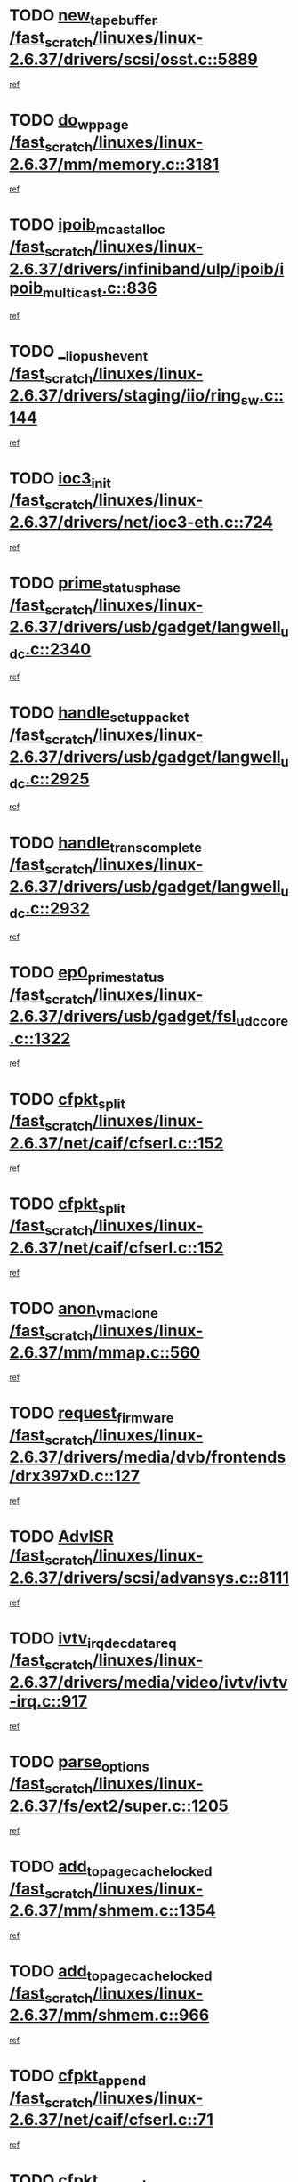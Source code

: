 * TODO [[view:/fast_scratch/linuxes/linux-2.6.37/drivers/scsi/osst.c::face=ovl-face1::linb=5889::colb=10::cole=25][new_tape_buffer /fast_scratch/linuxes/linux-2.6.37/drivers/scsi/osst.c::5889]]
[[view:/fast_scratch/linuxes/linux-2.6.37/drivers/scsi/osst.c::face=ovl-face2::linb=5852::colb=1::cole=11][ref]]
* TODO [[view:/fast_scratch/linuxes/linux-2.6.37/mm/memory.c::face=ovl-face1::linb=3181::colb=10::cole=20][do_wp_page /fast_scratch/linuxes/linux-2.6.37/mm/memory.c::3181]]
[[view:/fast_scratch/linuxes/linux-2.6.37/mm/memory.c::face=ovl-face2::linb=3176::colb=1::cole=10][ref]]
* TODO [[view:/fast_scratch/linuxes/linux-2.6.37/drivers/infiniband/ulp/ipoib/ipoib_multicast.c::face=ovl-face1::linb=836::colb=12::cole=29][ipoib_mcast_alloc /fast_scratch/linuxes/linux-2.6.37/drivers/infiniband/ulp/ipoib/ipoib_multicast.c::836]]
[[view:/fast_scratch/linuxes/linux-2.6.37/drivers/infiniband/ulp/ipoib/ipoib_multicast.c::face=ovl-face2::linb=799::colb=1::cole=10][ref]]
* TODO [[view:/fast_scratch/linuxes/linux-2.6.37/drivers/staging/iio/ring_sw.c::face=ovl-face1::linb=144::colb=8::cole=24][__iio_push_event /fast_scratch/linuxes/linux-2.6.37/drivers/staging/iio/ring_sw.c::144]]
[[view:/fast_scratch/linuxes/linux-2.6.37/drivers/staging/iio/ring_sw.c::face=ovl-face2::linb=142::colb=2::cole=11][ref]]
* TODO [[view:/fast_scratch/linuxes/linux-2.6.37/drivers/net/ioc3-eth.c::face=ovl-face1::linb=724::colb=1::cole=10][ioc3_init /fast_scratch/linuxes/linux-2.6.37/drivers/net/ioc3-eth.c::724]]
[[view:/fast_scratch/linuxes/linux-2.6.37/drivers/net/ioc3-eth.c::face=ovl-face2::linb=708::colb=1::cole=10][ref]]
* TODO [[view:/fast_scratch/linuxes/linux-2.6.37/drivers/usb/gadget/langwell_udc.c::face=ovl-face1::linb=2340::colb=7::cole=25][prime_status_phase /fast_scratch/linuxes/linux-2.6.37/drivers/usb/gadget/langwell_udc.c::2340]]
[[view:/fast_scratch/linuxes/linux-2.6.37/drivers/usb/gadget/langwell_udc.c::face=ovl-face2::linb=2300::colb=3::cole=12][ref]]
* TODO [[view:/fast_scratch/linuxes/linux-2.6.37/drivers/usb/gadget/langwell_udc.c::face=ovl-face1::linb=2925::colb=3::cole=22][handle_setup_packet /fast_scratch/linuxes/linux-2.6.37/drivers/usb/gadget/langwell_udc.c::2925]]
[[view:/fast_scratch/linuxes/linux-2.6.37/drivers/usb/gadget/langwell_udc.c::face=ovl-face2::linb=2885::colb=1::cole=10][ref]]
* TODO [[view:/fast_scratch/linuxes/linux-2.6.37/drivers/usb/gadget/langwell_udc.c::face=ovl-face1::linb=2932::colb=3::cole=24][handle_trans_complete /fast_scratch/linuxes/linux-2.6.37/drivers/usb/gadget/langwell_udc.c::2932]]
[[view:/fast_scratch/linuxes/linux-2.6.37/drivers/usb/gadget/langwell_udc.c::face=ovl-face2::linb=2885::colb=1::cole=10][ref]]
* TODO [[view:/fast_scratch/linuxes/linux-2.6.37/drivers/usb/gadget/fsl_udc_core.c::face=ovl-face1::linb=1322::colb=7::cole=23][ep0_prime_status /fast_scratch/linuxes/linux-2.6.37/drivers/usb/gadget/fsl_udc_core.c::1322]]
[[view:/fast_scratch/linuxes/linux-2.6.37/drivers/usb/gadget/fsl_udc_core.c::face=ovl-face2::linb=1299::colb=3::cole=12][ref]]
* TODO [[view:/fast_scratch/linuxes/linux-2.6.37/net/caif/cfserl.c::face=ovl-face1::linb=152::colb=14::cole=25][cfpkt_split /fast_scratch/linuxes/linux-2.6.37/net/caif/cfserl.c::152]]
[[view:/fast_scratch/linuxes/linux-2.6.37/net/caif/cfserl.c::face=ovl-face2::linb=67::colb=1::cole=10][ref]]
* TODO [[view:/fast_scratch/linuxes/linux-2.6.37/net/caif/cfserl.c::face=ovl-face1::linb=152::colb=14::cole=25][cfpkt_split /fast_scratch/linuxes/linux-2.6.37/net/caif/cfserl.c::152]]
[[view:/fast_scratch/linuxes/linux-2.6.37/net/caif/cfserl.c::face=ovl-face2::linb=159::colb=2::cole=11][ref]]
* TODO [[view:/fast_scratch/linuxes/linux-2.6.37/mm/mmap.c::face=ovl-face1::linb=560::colb=7::cole=21][anon_vma_clone /fast_scratch/linuxes/linux-2.6.37/mm/mmap.c::560]]
[[view:/fast_scratch/linuxes/linux-2.6.37/mm/mmap.c::face=ovl-face2::linb=570::colb=2::cole=11][ref]]
* TODO [[view:/fast_scratch/linuxes/linux-2.6.37/drivers/media/dvb/frontends/drx397xD.c::face=ovl-face1::linb=127::colb=6::cole=22][request_firmware /fast_scratch/linuxes/linux-2.6.37/drivers/media/dvb/frontends/drx397xD.c::127]]
[[view:/fast_scratch/linuxes/linux-2.6.37/drivers/media/dvb/frontends/drx397xD.c::face=ovl-face2::linb=120::colb=1::cole=11][ref]]
* TODO [[view:/fast_scratch/linuxes/linux-2.6.37/drivers/scsi/advansys.c::face=ovl-face1::linb=8111::colb=6::cole=12][AdvISR /fast_scratch/linuxes/linux-2.6.37/drivers/scsi/advansys.c::8111]]
[[view:/fast_scratch/linuxes/linux-2.6.37/drivers/scsi/advansys.c::face=ovl-face2::linb=8101::colb=1::cole=10][ref]]
* TODO [[view:/fast_scratch/linuxes/linux-2.6.37/drivers/media/video/ivtv/ivtv-irq.c::face=ovl-face1::linb=917::colb=2::cole=23][ivtv_irq_dec_data_req /fast_scratch/linuxes/linux-2.6.37/drivers/media/video/ivtv/ivtv-irq.c::917]]
[[view:/fast_scratch/linuxes/linux-2.6.37/drivers/media/video/ivtv/ivtv-irq.c::face=ovl-face2::linb=842::colb=1::cole=10][ref]]
* TODO [[view:/fast_scratch/linuxes/linux-2.6.37/fs/ext2/super.c::face=ovl-face1::linb=1205::colb=6::cole=19][parse_options /fast_scratch/linuxes/linux-2.6.37/fs/ext2/super.c::1205]]
[[view:/fast_scratch/linuxes/linux-2.6.37/fs/ext2/super.c::face=ovl-face2::linb=1194::colb=1::cole=10][ref]]
* TODO [[view:/fast_scratch/linuxes/linux-2.6.37/mm/shmem.c::face=ovl-face1::linb=1354::colb=23::cole=47][add_to_page_cache_locked /fast_scratch/linuxes/linux-2.6.37/mm/shmem.c::1354]]
[[view:/fast_scratch/linuxes/linux-2.6.37/mm/shmem.c::face=ovl-face2::linb=1275::colb=1::cole=10][ref]]
* TODO [[view:/fast_scratch/linuxes/linux-2.6.37/mm/shmem.c::face=ovl-face1::linb=966::colb=10::cole=34][add_to_page_cache_locked /fast_scratch/linuxes/linux-2.6.37/mm/shmem.c::966]]
[[view:/fast_scratch/linuxes/linux-2.6.37/mm/shmem.c::face=ovl-face2::linb=963::colb=1::cole=10][ref]]
* TODO [[view:/fast_scratch/linuxes/linux-2.6.37/net/caif/cfserl.c::face=ovl-face1::linb=71::colb=6::cole=18][cfpkt_append /fast_scratch/linuxes/linux-2.6.37/net/caif/cfserl.c::71]]
[[view:/fast_scratch/linuxes/linux-2.6.37/net/caif/cfserl.c::face=ovl-face2::linb=67::colb=1::cole=10][ref]]
* TODO [[view:/fast_scratch/linuxes/linux-2.6.37/net/caif/cfserl.c::face=ovl-face1::linb=163::colb=11::cole=23][cfpkt_append /fast_scratch/linuxes/linux-2.6.37/net/caif/cfserl.c::163]]
[[view:/fast_scratch/linuxes/linux-2.6.37/net/caif/cfserl.c::face=ovl-face2::linb=159::colb=2::cole=11][ref]]
* TODO [[view:/fast_scratch/linuxes/linux-2.6.37/net/caif/cfrfml.c::face=ovl-face1::linb=133::colb=12::cole=22][rfm_append /fast_scratch/linuxes/linux-2.6.37/net/caif/cfrfml.c::133]]
[[view:/fast_scratch/linuxes/linux-2.6.37/net/caif/cfrfml.c::face=ovl-face2::linb=112::colb=1::cole=10][ref]]
* TODO [[view:/fast_scratch/linuxes/linux-2.6.37/net/caif/cfrfml.c::face=ovl-face1::linb=153::colb=11::cole=21][rfm_append /fast_scratch/linuxes/linux-2.6.37/net/caif/cfrfml.c::153]]
[[view:/fast_scratch/linuxes/linux-2.6.37/net/caif/cfrfml.c::face=ovl-face2::linb=112::colb=1::cole=10][ref]]
* TODO [[view:/fast_scratch/linuxes/linux-2.6.37/fs/jffs2/wbuf.c::face=ovl-face1::linb=916::colb=1::cole=19][jffs2_block_refile /fast_scratch/linuxes/linux-2.6.37/fs/jffs2/wbuf.c::916]]
[[view:/fast_scratch/linuxes/linux-2.6.37/fs/jffs2/wbuf.c::face=ovl-face2::linb=913::colb=1::cole=10][ref]]
* TODO [[view:/fast_scratch/linuxes/linux-2.6.37/fs/jffs2/wbuf.c::face=ovl-face1::linb=281::colb=2::cole=20][jffs2_block_refile /fast_scratch/linuxes/linux-2.6.37/fs/jffs2/wbuf.c::281]]
[[view:/fast_scratch/linuxes/linux-2.6.37/fs/jffs2/wbuf.c::face=ovl-face2::linb=279::colb=1::cole=10][ref]]
* TODO [[view:/fast_scratch/linuxes/linux-2.6.37/fs/jffs2/wbuf.c::face=ovl-face1::linb=283::colb=2::cole=20][jffs2_block_refile /fast_scratch/linuxes/linux-2.6.37/fs/jffs2/wbuf.c::283]]
[[view:/fast_scratch/linuxes/linux-2.6.37/fs/jffs2/wbuf.c::face=ovl-face2::linb=279::colb=1::cole=10][ref]]
* TODO [[view:/fast_scratch/linuxes/linux-2.6.37/fs/jffs2/wbuf.c::face=ovl-face1::linb=497::colb=8::cole=28][jffs2_gc_fetch_inode /fast_scratch/linuxes/linux-2.6.37/fs/jffs2/wbuf.c::497]]
[[view:/fast_scratch/linuxes/linux-2.6.37/fs/jffs2/wbuf.c::face=ovl-face2::linb=454::colb=1::cole=10][ref]]
* TODO [[view:/fast_scratch/linuxes/linux-2.6.37/fs/jbd2/journal.c::face=ovl-face1::linb=2423::colb=6::cole=11][bdget /fast_scratch/linuxes/linux-2.6.37/fs/jbd2/journal.c::2423]]
[[view:/fast_scratch/linuxes/linux-2.6.37/fs/jbd2/journal.c::face=ovl-face2::linb=2411::colb=1::cole=10][ref]]
* TODO [[view:/fast_scratch/linuxes/linux-2.6.37/drivers/staging/iio/ring_sw.c::face=ovl-face1::linb=128::colb=8::cole=40][iio_push_or_escallate_ring_event /fast_scratch/linuxes/linux-2.6.37/drivers/staging/iio/ring_sw.c::128]]
[[view:/fast_scratch/linuxes/linux-2.6.37/drivers/staging/iio/ring_sw.c::face=ovl-face2::linb=126::colb=2::cole=11][ref]]
* TODO [[view:/fast_scratch/linuxes/linux-2.6.37/drivers/usb/gadget/amd5536udc.c::face=ovl-face1::linb=3042::colb=3::cole=17][usb_disconnect /fast_scratch/linuxes/linux-2.6.37/drivers/usb/gadget/amd5536udc.c::3042]]
[[view:/fast_scratch/linuxes/linux-2.6.37/drivers/usb/gadget/amd5536udc.c::face=ovl-face2::linb=2874::colb=2::cole=11][ref]]
* TODO [[view:/fast_scratch/linuxes/linux-2.6.37/drivers/usb/gadget/amd5536udc.c::face=ovl-face1::linb=3042::colb=3::cole=17][usb_disconnect /fast_scratch/linuxes/linux-2.6.37/drivers/usb/gadget/amd5536udc.c::3042]]
[[view:/fast_scratch/linuxes/linux-2.6.37/drivers/usb/gadget/amd5536udc.c::face=ovl-face2::linb=2934::colb=2::cole=11][ref]]
* TODO [[view:/fast_scratch/linuxes/linux-2.6.37/drivers/usb/gadget/amd5536udc.c::face=ovl-face1::linb=3042::colb=3::cole=17][usb_disconnect /fast_scratch/linuxes/linux-2.6.37/drivers/usb/gadget/amd5536udc.c::3042]]
[[view:/fast_scratch/linuxes/linux-2.6.37/drivers/usb/gadget/amd5536udc.c::face=ovl-face2::linb=2957::colb=2::cole=11][ref]]
* TODO [[view:/fast_scratch/linuxes/linux-2.6.37/drivers/usb/gadget/amd5536udc.c::face=ovl-face1::linb=3042::colb=3::cole=17][usb_disconnect /fast_scratch/linuxes/linux-2.6.37/drivers/usb/gadget/amd5536udc.c::3042]]
[[view:/fast_scratch/linuxes/linux-2.6.37/drivers/usb/gadget/amd5536udc.c::face=ovl-face2::linb=3000::colb=3::cole=12][ref]]
* TODO [[view:/fast_scratch/linuxes/linux-2.6.37/drivers/usb/gadget/amd5536udc.c::face=ovl-face1::linb=3096::colb=13::cole=24][udc_dev_isr /fast_scratch/linuxes/linux-2.6.37/drivers/usb/gadget/amd5536udc.c::3096]]
[[view:/fast_scratch/linuxes/linux-2.6.37/drivers/usb/gadget/amd5536udc.c::face=ovl-face2::linb=3059::colb=1::cole=10][ref]]
* TODO [[view:/fast_scratch/linuxes/linux-2.6.37/drivers/scsi/osst.c::face=ovl-face1::linb=6011::colb=3::cole=21][osst_sysfs_destroy /fast_scratch/linuxes/linux-2.6.37/drivers/scsi/osst.c::6011]]
[[view:/fast_scratch/linuxes/linux-2.6.37/drivers/scsi/osst.c::face=ovl-face2::linb=6008::colb=1::cole=11][ref]]
* TODO [[view:/fast_scratch/linuxes/linux-2.6.37/drivers/scsi/osst.c::face=ovl-face1::linb=6012::colb=3::cole=21][osst_sysfs_destroy /fast_scratch/linuxes/linux-2.6.37/drivers/scsi/osst.c::6012]]
[[view:/fast_scratch/linuxes/linux-2.6.37/drivers/scsi/osst.c::face=ovl-face2::linb=6008::colb=1::cole=11][ref]]
* TODO [[view:/fast_scratch/linuxes/linux-2.6.37/fs/afs/flock.c::face=ovl-face1::linb=412::colb=7::cole=22][posix_lock_file /fast_scratch/linuxes/linux-2.6.37/fs/afs/flock.c::412]]
[[view:/fast_scratch/linuxes/linux-2.6.37/fs/afs/flock.c::face=ovl-face2::linb=289::colb=1::cole=10][ref]]
* TODO [[view:/fast_scratch/linuxes/linux-2.6.37/fs/afs/flock.c::face=ovl-face1::linb=412::colb=7::cole=22][posix_lock_file /fast_scratch/linuxes/linux-2.6.37/fs/afs/flock.c::412]]
[[view:/fast_scratch/linuxes/linux-2.6.37/fs/afs/flock.c::face=ovl-face2::linb=358::colb=2::cole=11][ref]]
* TODO [[view:/fast_scratch/linuxes/linux-2.6.37/fs/afs/flock.c::face=ovl-face1::linb=412::colb=7::cole=22][posix_lock_file /fast_scratch/linuxes/linux-2.6.37/fs/afs/flock.c::412]]
[[view:/fast_scratch/linuxes/linux-2.6.37/fs/afs/flock.c::face=ovl-face2::linb=367::colb=1::cole=10][ref]]
* TODO [[view:/fast_scratch/linuxes/linux-2.6.37/fs/afs/flock.c::face=ovl-face1::linb=412::colb=7::cole=22][posix_lock_file /fast_scratch/linuxes/linux-2.6.37/fs/afs/flock.c::412]]
[[view:/fast_scratch/linuxes/linux-2.6.37/fs/afs/flock.c::face=ovl-face2::linb=397::colb=1::cole=10][ref]]
* TODO [[view:/fast_scratch/linuxes/linux-2.6.37/fs/afs/flock.c::face=ovl-face1::linb=457::colb=7::cole=22][posix_lock_file /fast_scratch/linuxes/linux-2.6.37/fs/afs/flock.c::457]]
[[view:/fast_scratch/linuxes/linux-2.6.37/fs/afs/flock.c::face=ovl-face2::linb=456::colb=1::cole=10][ref]]
* TODO [[view:/fast_scratch/linuxes/linux-2.6.37/drivers/tty/tty_io.c::face=ovl-face1::linb=579::colb=2::cole=14][__tty_fasync /fast_scratch/linuxes/linux-2.6.37/drivers/tty/tty_io.c::579]]
[[view:/fast_scratch/linuxes/linux-2.6.37/drivers/tty/tty_io.c::face=ovl-face2::linb=570::colb=1::cole=10][ref]]
* TODO [[view:/fast_scratch/linuxes/linux-2.6.37/mm/mmap.c::face=ovl-face1::linb=648::colb=3::cole=7][fput /fast_scratch/linuxes/linux-2.6.37/mm/mmap.c::648]]
[[view:/fast_scratch/linuxes/linux-2.6.37/mm/mmap.c::face=ovl-face2::linb=570::colb=2::cole=11][ref]]
* TODO [[view:/fast_scratch/linuxes/linux-2.6.37/mm/mmap.c::face=ovl-face1::linb=650::colb=4::cole=24][removed_exe_file_vma /fast_scratch/linuxes/linux-2.6.37/mm/mmap.c::650]]
[[view:/fast_scratch/linuxes/linux-2.6.37/mm/mmap.c::face=ovl-face2::linb=570::colb=2::cole=11][ref]]
* TODO [[view:/fast_scratch/linuxes/linux-2.6.37/net/mac80211/mesh_pathtbl.c::face=ovl-face1::linb=339::colb=10::cole=25][mesh_table_grow /fast_scratch/linuxes/linux-2.6.37/net/mac80211/mesh_pathtbl.c::339]]
[[view:/fast_scratch/linuxes/linux-2.6.37/net/mac80211/mesh_pathtbl.c::face=ovl-face2::linb=337::colb=1::cole=11][ref]]
* TODO [[view:/fast_scratch/linuxes/linux-2.6.37/net/mac80211/mesh_pathtbl.c::face=ovl-face1::linb=357::colb=10::cole=25][mesh_table_grow /fast_scratch/linuxes/linux-2.6.37/net/mac80211/mesh_pathtbl.c::357]]
[[view:/fast_scratch/linuxes/linux-2.6.37/net/mac80211/mesh_pathtbl.c::face=ovl-face2::linb=355::colb=1::cole=11][ref]]
* TODO [[view:/fast_scratch/linuxes/linux-2.6.37/arch/xtensa/platforms/iss/network.c::face=ovl-face1::linb=432::colb=3::cole=12][dev_close /fast_scratch/linuxes/linux-2.6.37/arch/xtensa/platforms/iss/network.c::432]]
[[view:/fast_scratch/linuxes/linux-2.6.37/arch/xtensa/platforms/iss/network.c::face=ovl-face2::linb=412::colb=1::cole=10][ref]]
* TODO [[view:/fast_scratch/linuxes/linux-2.6.37/drivers/net/xen-netfront.c::face=ovl-face1::linb=975::colb=1::cole=24][xennet_alloc_rx_buffers /fast_scratch/linuxes/linux-2.6.37/drivers/net/xen-netfront.c::975]]
[[view:/fast_scratch/linuxes/linux-2.6.37/drivers/net/xen-netfront.c::face=ovl-face2::linb=868::colb=1::cole=10][ref]]
* TODO [[view:/fast_scratch/linuxes/linux-2.6.37/drivers/net/defxx.c::face=ovl-face1::linb=1904::colb=2::cole=16][dfx_int_common /fast_scratch/linuxes/linux-2.6.37/drivers/net/defxx.c::1904]]
[[view:/fast_scratch/linuxes/linux-2.6.37/drivers/net/defxx.c::face=ovl-face2::linb=1897::colb=2::cole=11][ref]]
* TODO [[view:/fast_scratch/linuxes/linux-2.6.37/drivers/net/defxx.c::face=ovl-face1::linb=1930::colb=2::cole=16][dfx_int_common /fast_scratch/linuxes/linux-2.6.37/drivers/net/defxx.c::1930]]
[[view:/fast_scratch/linuxes/linux-2.6.37/drivers/net/defxx.c::face=ovl-face2::linb=1923::colb=2::cole=11][ref]]
* TODO [[view:/fast_scratch/linuxes/linux-2.6.37/drivers/net/defxx.c::face=ovl-face1::linb=1955::colb=2::cole=16][dfx_int_common /fast_scratch/linuxes/linux-2.6.37/drivers/net/defxx.c::1955]]
[[view:/fast_scratch/linuxes/linux-2.6.37/drivers/net/defxx.c::face=ovl-face2::linb=1952::colb=2::cole=11][ref]]
* TODO [[view:/fast_scratch/linuxes/linux-2.6.37/drivers/usb/host/r8a66597-hcd.c::face=ovl-face1::linb=1651::colb=3::cole=26][r8a66597_usb_disconnect /fast_scratch/linuxes/linux-2.6.37/drivers/usb/host/r8a66597-hcd.c::1651]]
[[view:/fast_scratch/linuxes/linux-2.6.37/drivers/usb/host/r8a66597-hcd.c::face=ovl-face2::linb=1628::colb=1::cole=10][ref]]
* TODO [[view:/fast_scratch/linuxes/linux-2.6.37/drivers/usb/host/r8a66597-hcd.c::face=ovl-face1::linb=1671::colb=3::cole=26][r8a66597_usb_disconnect /fast_scratch/linuxes/linux-2.6.37/drivers/usb/host/r8a66597-hcd.c::1671]]
[[view:/fast_scratch/linuxes/linux-2.6.37/drivers/usb/host/r8a66597-hcd.c::face=ovl-face2::linb=1628::colb=1::cole=10][ref]]
* TODO [[view:/fast_scratch/linuxes/linux-2.6.37/drivers/usb/host/r8a66597-hcd.c::face=ovl-face1::linb=1682::colb=3::cole=19][check_next_phase /fast_scratch/linuxes/linux-2.6.37/drivers/usb/host/r8a66597-hcd.c::1682]]
[[view:/fast_scratch/linuxes/linux-2.6.37/drivers/usb/host/r8a66597-hcd.c::face=ovl-face2::linb=1628::colb=1::cole=10][ref]]
* TODO [[view:/fast_scratch/linuxes/linux-2.6.37/drivers/usb/host/r8a66597-hcd.c::face=ovl-face1::linb=1686::colb=3::cole=19][check_next_phase /fast_scratch/linuxes/linux-2.6.37/drivers/usb/host/r8a66597-hcd.c::1686]]
[[view:/fast_scratch/linuxes/linux-2.6.37/drivers/usb/host/r8a66597-hcd.c::face=ovl-face2::linb=1628::colb=1::cole=10][ref]]
* TODO [[view:/fast_scratch/linuxes/linux-2.6.37/drivers/usb/host/r8a66597-hcd.c::face=ovl-face1::linb=1693::colb=3::cole=17][irq_pipe_empty /fast_scratch/linuxes/linux-2.6.37/drivers/usb/host/r8a66597-hcd.c::1693]]
[[view:/fast_scratch/linuxes/linux-2.6.37/drivers/usb/host/r8a66597-hcd.c::face=ovl-face2::linb=1628::colb=1::cole=10][ref]]
* TODO [[view:/fast_scratch/linuxes/linux-2.6.37/drivers/usb/host/r8a66597-hcd.c::face=ovl-face1::linb=1695::colb=3::cole=16][irq_pipe_nrdy /fast_scratch/linuxes/linux-2.6.37/drivers/usb/host/r8a66597-hcd.c::1695]]
[[view:/fast_scratch/linuxes/linux-2.6.37/drivers/usb/host/r8a66597-hcd.c::face=ovl-face2::linb=1628::colb=1::cole=10][ref]]
* TODO [[view:/fast_scratch/linuxes/linux-2.6.37/drivers/usb/host/r8a66597-hcd.c::face=ovl-face1::linb=1691::colb=3::cole=17][irq_pipe_ready /fast_scratch/linuxes/linux-2.6.37/drivers/usb/host/r8a66597-hcd.c::1691]]
[[view:/fast_scratch/linuxes/linux-2.6.37/drivers/usb/host/r8a66597-hcd.c::face=ovl-face2::linb=1628::colb=1::cole=10][ref]]
* TODO [[view:/fast_scratch/linuxes/linux-2.6.37/drivers/net/3c59x.c::face=ovl-face1::linb=2444::colb=3::cole=15][vortex_error /fast_scratch/linuxes/linux-2.6.37/drivers/net/3c59x.c::2444]]
[[view:/fast_scratch/linuxes/linux-2.6.37/drivers/net/3c59x.c::face=ovl-face2::linb=2362::colb=1::cole=10][ref]]
* TODO [[view:/fast_scratch/linuxes/linux-2.6.37/drivers/net/3c59x.c::face=ovl-face1::linb=2308::colb=3::cole=15][vortex_error /fast_scratch/linuxes/linux-2.6.37/drivers/net/3c59x.c::2308]]
[[view:/fast_scratch/linuxes/linux-2.6.37/drivers/net/3c59x.c::face=ovl-face2::linb=2242::colb=1::cole=10][ref]]
* TODO [[view:/fast_scratch/linuxes/linux-2.6.37/drivers/usb/gadget/goku_udc.c::face=ovl-face1::linb=1537::colb=2::cole=9][command /fast_scratch/linuxes/linux-2.6.37/drivers/usb/gadget/goku_udc.c::1537]]
[[view:/fast_scratch/linuxes/linux-2.6.37/drivers/usb/gadget/goku_udc.c::face=ovl-face2::linb=1530::colb=1::cole=10][ref]]
* TODO [[view:/fast_scratch/linuxes/linux-2.6.37/drivers/usb/gadget/goku_udc.c::face=ovl-face1::linb=1646::colb=2::cole=11][ep0_setup /fast_scratch/linuxes/linux-2.6.37/drivers/usb/gadget/goku_udc.c::1646]]
[[view:/fast_scratch/linuxes/linux-2.6.37/drivers/usb/gadget/goku_udc.c::face=ovl-face2::linb=1559::colb=1::cole=10][ref]]
* TODO [[view:/fast_scratch/linuxes/linux-2.6.37/drivers/usb/gadget/goku_udc.c::face=ovl-face1::linb=1646::colb=2::cole=11][ep0_setup /fast_scratch/linuxes/linux-2.6.37/drivers/usb/gadget/goku_udc.c::1646]]
[[view:/fast_scratch/linuxes/linux-2.6.37/drivers/usb/gadget/goku_udc.c::face=ovl-face2::linb=1612::colb=5::cole=14][ref]]
* TODO [[view:/fast_scratch/linuxes/linux-2.6.37/drivers/usb/gadget/goku_udc.c::face=ovl-face1::linb=1646::colb=2::cole=11][ep0_setup /fast_scratch/linuxes/linux-2.6.37/drivers/usb/gadget/goku_udc.c::1646]]
[[view:/fast_scratch/linuxes/linux-2.6.37/drivers/usb/gadget/goku_udc.c::face=ovl-face2::linb=1627::colb=5::cole=14][ref]]
* TODO [[view:/fast_scratch/linuxes/linux-2.6.37/drivers/usb/gadget/goku_udc.c::face=ovl-face1::linb=1653::colb=3::cole=7][nuke /fast_scratch/linuxes/linux-2.6.37/drivers/usb/gadget/goku_udc.c::1653]]
[[view:/fast_scratch/linuxes/linux-2.6.37/drivers/usb/gadget/goku_udc.c::face=ovl-face2::linb=1559::colb=1::cole=10][ref]]
* TODO [[view:/fast_scratch/linuxes/linux-2.6.37/drivers/usb/gadget/goku_udc.c::face=ovl-face1::linb=1653::colb=3::cole=7][nuke /fast_scratch/linuxes/linux-2.6.37/drivers/usb/gadget/goku_udc.c::1653]]
[[view:/fast_scratch/linuxes/linux-2.6.37/drivers/usb/gadget/goku_udc.c::face=ovl-face2::linb=1612::colb=5::cole=14][ref]]
* TODO [[view:/fast_scratch/linuxes/linux-2.6.37/drivers/usb/gadget/goku_udc.c::face=ovl-face1::linb=1653::colb=3::cole=7][nuke /fast_scratch/linuxes/linux-2.6.37/drivers/usb/gadget/goku_udc.c::1653]]
[[view:/fast_scratch/linuxes/linux-2.6.37/drivers/usb/gadget/goku_udc.c::face=ovl-face2::linb=1627::colb=5::cole=14][ref]]
* TODO [[view:/fast_scratch/linuxes/linux-2.6.37/drivers/usb/gadget/goku_udc.c::face=ovl-face1::linb=1571::colb=3::cole=16][stop_activity /fast_scratch/linuxes/linux-2.6.37/drivers/usb/gadget/goku_udc.c::1571]]
[[view:/fast_scratch/linuxes/linux-2.6.37/drivers/usb/gadget/goku_udc.c::face=ovl-face2::linb=1559::colb=1::cole=10][ref]]
* TODO [[view:/fast_scratch/linuxes/linux-2.6.37/drivers/usb/gadget/goku_udc.c::face=ovl-face1::linb=1571::colb=3::cole=16][stop_activity /fast_scratch/linuxes/linux-2.6.37/drivers/usb/gadget/goku_udc.c::1571]]
[[view:/fast_scratch/linuxes/linux-2.6.37/drivers/usb/gadget/goku_udc.c::face=ovl-face2::linb=1612::colb=5::cole=14][ref]]
* TODO [[view:/fast_scratch/linuxes/linux-2.6.37/drivers/usb/gadget/goku_udc.c::face=ovl-face1::linb=1571::colb=3::cole=16][stop_activity /fast_scratch/linuxes/linux-2.6.37/drivers/usb/gadget/goku_udc.c::1571]]
[[view:/fast_scratch/linuxes/linux-2.6.37/drivers/usb/gadget/goku_udc.c::face=ovl-face2::linb=1627::colb=5::cole=14][ref]]
* TODO [[view:/fast_scratch/linuxes/linux-2.6.37/drivers/usb/gadget/goku_udc.c::face=ovl-face1::linb=1586::colb=5::cole=18][stop_activity /fast_scratch/linuxes/linux-2.6.37/drivers/usb/gadget/goku_udc.c::1586]]
[[view:/fast_scratch/linuxes/linux-2.6.37/drivers/usb/gadget/goku_udc.c::face=ovl-face2::linb=1559::colb=1::cole=10][ref]]
* TODO [[view:/fast_scratch/linuxes/linux-2.6.37/drivers/usb/gadget/goku_udc.c::face=ovl-face1::linb=1586::colb=5::cole=18][stop_activity /fast_scratch/linuxes/linux-2.6.37/drivers/usb/gadget/goku_udc.c::1586]]
[[view:/fast_scratch/linuxes/linux-2.6.37/drivers/usb/gadget/goku_udc.c::face=ovl-face2::linb=1612::colb=5::cole=14][ref]]
* TODO [[view:/fast_scratch/linuxes/linux-2.6.37/drivers/usb/gadget/goku_udc.c::face=ovl-face1::linb=1586::colb=5::cole=18][stop_activity /fast_scratch/linuxes/linux-2.6.37/drivers/usb/gadget/goku_udc.c::1586]]
[[view:/fast_scratch/linuxes/linux-2.6.37/drivers/usb/gadget/goku_udc.c::face=ovl-face2::linb=1627::colb=5::cole=14][ref]]
* TODO [[view:/fast_scratch/linuxes/linux-2.6.37/drivers/usb/gadget/goku_udc.c::face=ovl-face1::linb=1582::colb=4::cole=13][ep0_start /fast_scratch/linuxes/linux-2.6.37/drivers/usb/gadget/goku_udc.c::1582]]
[[view:/fast_scratch/linuxes/linux-2.6.37/drivers/usb/gadget/goku_udc.c::face=ovl-face2::linb=1559::colb=1::cole=10][ref]]
* TODO [[view:/fast_scratch/linuxes/linux-2.6.37/drivers/usb/gadget/goku_udc.c::face=ovl-face1::linb=1582::colb=4::cole=13][ep0_start /fast_scratch/linuxes/linux-2.6.37/drivers/usb/gadget/goku_udc.c::1582]]
[[view:/fast_scratch/linuxes/linux-2.6.37/drivers/usb/gadget/goku_udc.c::face=ovl-face2::linb=1612::colb=5::cole=14][ref]]
* TODO [[view:/fast_scratch/linuxes/linux-2.6.37/drivers/usb/gadget/goku_udc.c::face=ovl-face1::linb=1582::colb=4::cole=13][ep0_start /fast_scratch/linuxes/linux-2.6.37/drivers/usb/gadget/goku_udc.c::1582]]
[[view:/fast_scratch/linuxes/linux-2.6.37/drivers/usb/gadget/goku_udc.c::face=ovl-face2::linb=1627::colb=5::cole=14][ref]]
* TODO [[view:/fast_scratch/linuxes/linux-2.6.37/drivers/usb/gadget/goku_udc.c::face=ovl-face1::linb=1407::colb=2::cole=12][udc_enable /fast_scratch/linuxes/linux-2.6.37/drivers/usb/gadget/goku_udc.c::1407]]
[[view:/fast_scratch/linuxes/linux-2.6.37/drivers/usb/gadget/goku_udc.c::face=ovl-face2::linb=1403::colb=2::cole=11][ref]]
* TODO [[view:/fast_scratch/linuxes/linux-2.6.37/arch/powerpc/platforms/pasemi/dma_lib.c::face=ovl-face1::linb=531::colb=12::cole=26][pci_get_device /fast_scratch/linuxes/linux-2.6.37/arch/powerpc/platforms/pasemi/dma_lib.c::531]]
[[view:/fast_scratch/linuxes/linux-2.6.37/arch/powerpc/platforms/pasemi/dma_lib.c::face=ovl-face2::linb=525::colb=1::cole=10][ref]]
* TODO [[view:/fast_scratch/linuxes/linux-2.6.37/arch/powerpc/platforms/pasemi/dma_lib.c::face=ovl-face1::linb=540::colb=12::cole=26][pci_get_device /fast_scratch/linuxes/linux-2.6.37/arch/powerpc/platforms/pasemi/dma_lib.c::540]]
[[view:/fast_scratch/linuxes/linux-2.6.37/arch/powerpc/platforms/pasemi/dma_lib.c::face=ovl-face2::linb=525::colb=1::cole=10][ref]]
* TODO [[view:/fast_scratch/linuxes/linux-2.6.37/arch/powerpc/platforms/pasemi/dma_lib.c::face=ovl-face1::linb=557::colb=13::cole=27][pci_get_device /fast_scratch/linuxes/linux-2.6.37/arch/powerpc/platforms/pasemi/dma_lib.c::557]]
[[view:/fast_scratch/linuxes/linux-2.6.37/arch/powerpc/platforms/pasemi/dma_lib.c::face=ovl-face2::linb=525::colb=1::cole=10][ref]]
* TODO [[view:/fast_scratch/linuxes/linux-2.6.37/arch/powerpc/platforms/pasemi/dma_lib.c::face=ovl-face1::linb=559::colb=13::cole=27][pci_get_device /fast_scratch/linuxes/linux-2.6.37/arch/powerpc/platforms/pasemi/dma_lib.c::559]]
[[view:/fast_scratch/linuxes/linux-2.6.37/arch/powerpc/platforms/pasemi/dma_lib.c::face=ovl-face2::linb=525::colb=1::cole=10][ref]]
* TODO [[view:/fast_scratch/linuxes/linux-2.6.37/arch/powerpc/platforms/pasemi/dma_lib.c::face=ovl-face1::linb=564::colb=13::cole=27][pci_get_device /fast_scratch/linuxes/linux-2.6.37/arch/powerpc/platforms/pasemi/dma_lib.c::564]]
[[view:/fast_scratch/linuxes/linux-2.6.37/arch/powerpc/platforms/pasemi/dma_lib.c::face=ovl-face2::linb=525::colb=1::cole=10][ref]]
* TODO [[view:/fast_scratch/linuxes/linux-2.6.37/arch/powerpc/platforms/pasemi/dma_lib.c::face=ovl-face1::linb=566::colb=13::cole=27][pci_get_device /fast_scratch/linuxes/linux-2.6.37/arch/powerpc/platforms/pasemi/dma_lib.c::566]]
[[view:/fast_scratch/linuxes/linux-2.6.37/arch/powerpc/platforms/pasemi/dma_lib.c::face=ovl-face2::linb=525::colb=1::cole=10][ref]]
